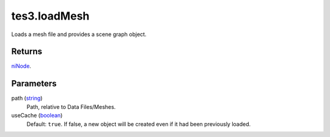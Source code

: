 tes3.loadMesh
====================================================================================================

Loads a mesh file and provides a scene graph object.

Returns
----------------------------------------------------------------------------------------------------

`niNode`_.

Parameters
----------------------------------------------------------------------------------------------------

path (`string`_)
    Path, relative to Data Files/Meshes.

useCache (`boolean`_)
    Default: ``true``. If false, a new object will be created even if it had been previously loaded.

.. _`boolean`: ../../../lua/type/boolean.html
.. _`string`: ../../../lua/type/string.html
.. _`niNode`: ../../../lua/type/niNode.html
